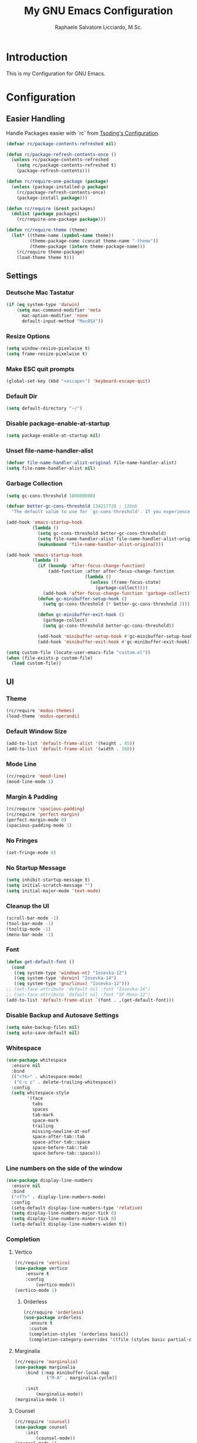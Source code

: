 #+TITLE: My GNU Emacs Configuration
#+AUTHOR: Raphaele Salvatore Licciardo, M.Sc.
#+DESCRIPTION: Configuration for GNU Emacs.

* Introduction

This is my Configuration for GNU Emacs. 

* Configuration 
** Easier Handling 

Handle Packages easier with `rc` from [[https://github.com/rexim/dotfiles/blob/master/.emacs.rc/rc.el][Tsoding's Configuration]].

#+begin_src emacs-lisp
(defvar rc/package-contents-refreshed nil)

(defun rc/package-refresh-contents-once ()
  (unless rc/package-contents-refreshed
    (setq rc/package-contents-refreshed t)
    (package-refresh-contents)))

(defun rc/require-one-package (package)
  (unless (package-installed-p package)
    (rc/package-refresh-contents-once)
    (package-install package)))

(defun rc/require (&rest packages)
  (dolist (package packages)
    (rc/require-one-package package)))

(defun rc/require-theme (theme)
  (let* ((theme-name (symbol-name theme))
         (theme-package-name (concat theme-name "-theme"))
         (theme-package (intern theme-package-name)))
    (rc/require theme-package)
    (load-theme theme t)))
#+end_src

** Settings
*** Deutsche Mac Tastatur

#+begin_src emacs-lisp
(if (eq system-type 'darwin)
    (setq mac-command-modifier 'meta
	  mac-option-modifier 'none
	  default-input-method "MacOSX"))
#+end_src

*** Resize Options

#+begin_src emacs-lisp
(setq window-resize-pixelwise t)
(setq frame-resize-pixelwise t)
#+end_src

*** Make ESC quit prompts

#+begin_src emacs-lisp
(global-set-key (kbd "<escape>") 'keyboard-escape-quit)
#+end_src

*** Default Dir

#+begin_src emacs-lisp
(setq default-directory "~/")
#+end_src

*** Disable package-enable-at-startup

#+begin_src emacs-lisp
(setq package-enable-at-startup nil)
#+end_src

*** Unset file-name-handler-alist

#+begin_src emacs-lisp
(defvar file-name-handler-alist-original file-name-handler-alist)
(setq file-name-handler-alist nil)
#+end_src

*** Garbage Collection

#+begin_src emacs-lisp
(setq gc-cons-threshold 100000000)

(defvar better-gc-cons-threshold 134217728 ; 128mb
  "The default value to use for `gc-cons-threshold'. If you experience freezing, decrease this.  If you experience stuttering, increase this.")

(add-hook 'emacs-startup-hook
          (lambda ()
            (setq gc-cons-threshold better-gc-cons-threshold)
            (setq file-name-handler-alist file-name-handler-alist-original)
            (makunbound 'file-name-handler-alist-original)))

(add-hook 'emacs-startup-hook
          (lambda ()
            (if (boundp 'after-focus-change-function)
                (add-function :after after-focus-change-function
                              (lambda ()
                                (unless (frame-focus-state)
                                  (garbage-collect))))
              (add-hook 'after-focus-change-function 'garbage-collect))
            (defun gc-minibuffer-setup-hook ()
              (setq gc-cons-threshold (* better-gc-cons-threshold 2)))

            (defun gc-minibuffer-exit-hook ()
              (garbage-collect)
              (setq gc-cons-threshold better-gc-cons-threshold))

            (add-hook 'minibuffer-setup-hook #'gc-minibuffer-setup-hook)
            (add-hook 'minibuffer-exit-hook #'gc-minibuffer-exit-hook)))

(setq custom-file (locate-user-emacs-file "custom.el"))
(when (file-exists-p custom-file)
  (load custom-file))
#+end_src

** UI 
*** Theme

#+begin_src emacs-lisp
(rc/require 'modus-themes)
(load-theme 'modus-operandi)
#+end_src

*** Default Window Size

#+begin_src emacs-lisp
(add-to-list 'default-frame-alist '(height . 45))
(add-to-list 'default-frame-alist '(width . 160)) 
#+end_src

*** Mode Line

#+begin_src emacs-lisp
(rc/require 'mood-line)
(mood-line-mode 1)
#+end_src

*** Margin & Padding

#+begin_src emacs-lisp
(rc/require 'spacious-padding)
(rc/require 'perfect-margin)
(perfect-margin-mode 0)
(spacious-padding-mode 1)
#+end_src

*** No Fringes

#+begin_src emacs-lisp
(set-fringe-mode 0)
#+end_src

*** No Startup Message

#+begin_src emacs-lisp
(setq inhibit-startup-message t)
(setq initial-scratch-message "")
(setq initial-major-mode 'text-mode)
#+end_src

*** Cleanup the UI

#+begin_src emacs-lisp
(scroll-bar-mode -1)
(tool-bar-mode -1)
(tooltip-mode -1)
(menu-bar-mode -1)
#+end_src

*** Font

#+begin_src emacs-lisp
(defun get-default-font ()
  (cond
   ((eq system-type 'windows-nt) "Iosevka-12")
   ((eq system-type 'darwin) "Iosevka-14")
   ((eq system-type 'gnu/linux) "Iosevka-12")))
;; (set-face-attribute 'default nil :font "Iosevka-16")
;; (set-face-attribute 'default nil :font "SF Mono-12")
(add-to-list 'default-frame-alist `(font . ,(get-default-font)))
#+end_src

*** Disable Backup and Autosave Settings

#+begin_src emacs-lisp
(setq make-backup-files nil)
(setq auto-save-default nil)
#+end_src

*** Whitespace

#+begin_src emacs-lisp
(use-package whitespace
  :ensure nil
  :bind
  (("<f6>" . whitespace-mode)
   ("C-c z" . delete-trailing-whitespace))
  :config
  (setq whitespace-style
        '(face
          tabs
          spaces
          tab-mark
          space-mark
          trailing
          missing-newline-at-eof
          space-after-tab::tab
          space-after-tab::space
          space-before-tab::tab
          space-before-tab::space)))
#+end_src

*** Line numbers on the side of the window

#+begin_src emacs-lisp
(use-package display-line-numbers
  :ensure nil
  :bind
  ("<f7>" . display-line-numbers-mode)
  :config
  (setq-default display-line-numbers-type 'relative)
  (setq display-line-numbers-major-tick 0)
  (setq display-line-numbers-minor-tick 0)
  (setq-default display-line-numbers-widen t))
#+end_src

*** Completion

**** Vertico

#+begin_src emacs-lisp
(rc/require 'vertico)
(use-package vertico
    :ensure t
    :config
        (vertico-mode))
(vertico-mode 1)
#+end_src

***** Orderless 

#+begin_src emacs-lisp
(rc/require 'orderless)
(use-package orderless
  :ensure t
  :custom
  (completion-styles '(orderless basic))
  (completion-category-overrides '((file (styles basic partial-completion)))))
#+end_src

**** Marginalia 

#+begin_src emacs-lisp
(rc/require 'marginalia)
(use-package marginalia
    :bind (:map minibuffer-local-map
            ("M-A" . marginalia-cycle))

    :init
        (marginalia-mode))
(marginalia-mode 1)
#+end_src

**** Counsel 

#+begin_src emacs-lisp
(rc/require 'counsel)
(use-package counsel
    :init
        (counsel-mode))
(counsel-mode 1)
#+end_src

** Keybindings 
*** Helper Function

#+begin_src emacs-lisp
(defun delete-current-line ()
  "Delete (not kill) the current line."
  (interactive)
  (save-excursion
    (delete-region
     (progn (forward-visible-line 0) (point))
     (progn (forward-visible-line 1) (point)))))
#+end_src

*** Simplify yes/no Prompts

#+begin_src emacs-lisp
(fset 'yes-or-no-p 'y-or-n-p)
(setq use-dialog-box nil)
#+end_src

*** Dired

#+begin_src emacs-lisp
(with-eval-after-load 'dired
  (define-key dired-mode-map (kbd "N") 'dired-create-empty-file))
#+end_src

*** Selection

#+begin_src emacs-lisp
(global-set-key (kbd "M-w") 'mark-word)
(global-set-key (kbd "M-a") 'mark-page)
(global-set-key (kbd "M-F") 'mark-defun)
(global-set-key (kbd "M-s") 'mark-paragraph)
#+end_src

*** Jumping

#+begin_src emacs-lisp
(global-set-key (kbd "C-c C-a") 'beginning-of-defun)
(global-set-key (kbd "C-c C-e") 'end-of-defun)
#+end_src

*** Misc

#+begin_src emacs-lisp
(global-set-key (kbd "C-c C-n") 'duplicate-line)
(global-set-key (kbd "C-c C-d") 'delete-current-line)
(global-set-key (kbd "C-c C-j") 'join-line)
(global-set-key (kbd "M-z") 'undo)
#+end_src

*** Shorter Versions of given Keymaps

#+begin_src emacs-lisp
(global-set-key (kbd "C-,") 'find-file)
(global-set-key (kbd "C-.") 'dired)
(global-set-key (kbd "C-c j") 'join-line)
(global-set-key (kbd "C-c n") 'duplicate-line)
(global-set-key (kbd "C-c d") 'delete-current-line)
(global-set-key (kbd "C-c a") 'beginning-of-defun)
(global-set-key (kbd "C-c e") 'end-of-defun)
#+end_src

*** Shell

#+begin_src emacs-lisp
(global-set-key (kbd "C-c m") 'compile)
(global-set-key (kbd "C-x m") 'compile)
(global-set-key (kbd "C-c s") 'shell-command)
#+end_src

*** Multi Cursor

#+begin_src emacs-lisp
(rc/require 'multiple-cursors)
(global-set-key (kbd "C-<") 'mc/mark-next-like-this)
(global-set-key (kbd "C->") 'mc/mark-previous-like-this)
(global-set-key (kbd "M-m") 'mc/mark-more-like-this-extended)
#+end_src

*** Font Size

#+begin_src emacs-lisp
(global-set-key (kbd "M-+") (lambda () (interactive) (text-scale-increase 1)))
(global-set-key (kbd "M--") (lambda () (interactive) (text-scale-decrease 1)))
#+end_src

*** Dired

#+begin_src emacs-lisp
(global-set-key (kbd "C-x .") 'dired)
(global-set-key (kbd "C-x d") 'dired)
(global-set-key (kbd "C-x C-d") 'dired)
#+end_src

*** Magit

#+begin_src emacs-lisp
(global-set-key (kbd "C-c g") 'magit-status)
(global-set-key (kbd "C-c C-g") 'magit-log-all)
#+end_src

*** Buffer 

#+begin_src emacs-lisp
(global-set-key (kbd "C-<tab>") 'next-buffer)
(global-set-key (kbd "C-<iso-lefttab>") 'previous-buffer)
(global-set-key (kbd "C-c i") 'ibuffer)
(global-set-key (kbd "C-c l") 'counsel-switch-buffer)
(global-set-key (kbd "C-c k") (lambda () (interactive) (kill-current-buffer)))
#+end_src

*** Copy and Paste

#+begin_src emacs-lisp
(rc/require 'simpleclip)
(simpleclip-mode 1)
(global-set-key (kbd "C-c c") 'simpleclip-copy)
(global-set-key (kbd "C-c v") 'simpleclip-paste)
#+end_src

*** Move Text

#+begin_src emacs-lisp
(rc/require 'move-text)
(global-set-key (kbd "M-p") 'move-text-up)
(global-set-key (kbd "M-n") 'move-text-down)
#+end_src

*** Which Key

#+begin_src
(rc/require 'which-key)
(use-package which-key
    :ensure nil ; built into Emacs 30
    :hook (after-init . which-key-mode)
    :config
    (setq which-key-separator "  ")
    (setq which-key-prefix-prefix "... ")
    (setq which-key-max-display-columns 3)
    (setq which-key-idle-delay 0.125)
    (setq which-key-idle-secondary-delay 0.25)
    (setq which-key-add-column-padding 1)
    (setq which-key-max-description-length 40))
(which-key-mode t)
#+end_src

** LSP 
*** LSP Support

#+begin_src emacs-lisp
(unless (package-installed-p 'eglot)
  (package-install 'eglot))
#+end_src

*** Enable LSP support in Python and C modes

#+begin_src emacs-lisp
(add-hook 'python-mode-hook #'eglot-ensure)
(add-hook 'c-mode-hook #'eglot-ensure)
(add-hook 'c++-mode-hook #'eglot-ensure)
#+end_src

*** Enable completion using company mode

#+begin_src emacs-lisp
(unless (package-installed-p 'company)
  (package-install 'company))
(add-hook 'after-init-hook 'global-company-mode)
#+end_src

*** Set up company backend for LSP

#+begin_src emacs-lisp
(with-eval-after-load 'company
  (setq company-backends '((company-capf company-dabbrev-code company-dabbrev))))
#+end_src

*** Optional: Configure key bindings for LSP features

#+begin_src emacs-lisp
(with-eval-after-load 'eglot
  (define-key eglot-mode-map (kbd "C-c C-r") 'eglot-rename)
  (define-key eglot-mode-map (kbd "C-c C-d") 'eldoc-doc-buffer))
#+end_src

*** Webmode

#+begin_src emacs-lisp
(rc/require 'web-mode)
(rc/require 'flycheck)
(add-to-list 'auto-mode-alist '("\\.jsx?$" . web-mode))
(add-to-list 'auto-mode-alist '("\\.tsx?$" . web-mode))
#+end_src

** Org Mode
*** Enabling Org Bullets

Org-bullets gives us attractive bullets rather than asterisks.

#+begin_src emacs-lisp
(rc/require 'org-bullets)
(use-package org-bullets)
(add-hook 'org-mode-hook (lambda () (org-bullets-mode 1)))
#+end_src

*** Source Code Block Tag Expansion

Org-tempo is a package that allows for '<s' followed by TAB to expand to a begin_src tag.  Other expansions available include:

| Typing the below + TAB | Expands to ...                           |
|------------------------+------------------------------------------|
| <a                     | '#+BEGIN_EXPORT ascii' … '#+END_EXPORT  |
| <c                     | '#+BEGIN_CENTER' … '#+END_CENTER'       |
| <C                     | '#+BEGIN_COMMENT' … '#+END_COMMENT'     |
| <e                     | '#+BEGIN_EXAMPLE' … '#+END_EXAMPLE'     |
| <E                     | '#+BEGIN_EXPORT' … '#+END_EXPORT'       |
| <h                     | '#+BEGIN_EXPORT html' … '#+END_EXPORT'  |
| <l                     | '#+BEGIN_EXPORT latex' … '#+END_EXPORT' |
| <q                     | '#+BEGIN_QUOTE' … '#+END_QUOTE'         |
| <s                     | '#+BEGIN_SRC' … '#+END_SRC'             |
| <v                     | '#+BEGIN_VERSE' … '#+END_VERSE'         |

#+begin_src emacs-lisp
(use-package org-tempo
  :ensure nil) ;; tell use-package not to try to install org-tempo since it's already there.
#+end_src

*** Source Code Block Syntax Highlighting

We want the same syntax highlighting in source blocks as in the native language files.

#+begin_src emacs-lisp
(setq org-src-fontify-natively t
    org-src-tab-acts-natively t
    org-confirm-babel-evaluate nil
    org-edit-src-content-indentation 0)
#+end_src

*** Header Size 

#+begin_src emacs-lisp
(setq org-fontify-whole-heading-line t)
(custom-set-faces
 '(org-level-1 ((t (:inherit default :weight bold :height 1.6))))
 '(org-level-2 ((t (:inherit default :weight bold :height 1.4))))
 '(org-level-3 ((t (:inherit default :weight bold :height 1.2))))
 '(org-level-4 ((t (:inherit default :weight bold :height 1.0))))
 )
#+end_src


